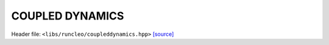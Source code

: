 COUPLED DYNAMICS
================

Header file: ``<libs/runcleo/coupleddynamics.hpp>``
`[source] <https://github.com/yoctoyotta1024/CLEO/blob/main/libs/runcleo/coupleddynamics.hpp>`_

.. doxygenconcept:: CoupledDynamics
   :project: RunCLEO
   :outline:
   :no-link:
